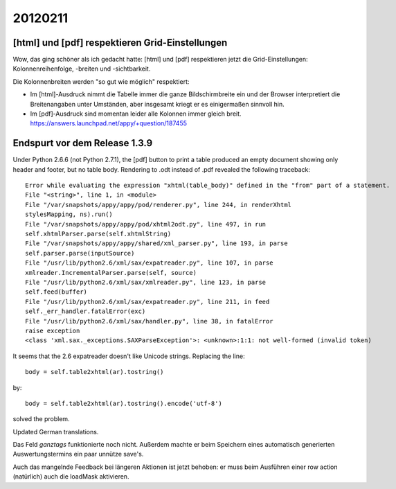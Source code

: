 20120211
========

[html] und [pdf] respektieren Grid-Einstellungen
------------------------------------------------

Wow, das ging schöner als ich gedacht hatte:
[html] und [pdf] respektieren jetzt die Grid-Einstellungen: 
Kolonnenreihenfolge, -breiten und -sichtbarkeit.

Die Kolonnenbreiten werden "so gut wie möglich" respektiert:

- Im [html]-Ausdruck nimmt die Tabelle immer die ganze Bildschirmbreite 
  ein und der Browser interpretiert die Breitenangaben unter Umständen, 
  aber insgesamt kriegt er es einigermaßen sinnvoll hin.

- Im [pdf]-Ausdruck sind momentan leider alle Kolonnen immer gleich breit. 
  https://answers.launchpad.net/appy/+question/187455


Endspurt vor dem Release 1.3.9
------------------------------

Under Python 2.6.6 (not Python 2.7.1), 
the [pdf] button to print a table produced an empty document 
showing only header and footer, but no table body.
Rendering to .odt instead of .pdf revealed the following traceback::

  Error while evaluating the expression "xhtml(table_body)" defined in the "from" part of a statement.
  File "<string>", line 1, in <module>
  File "/var/snapshots/appy/appy/pod/renderer.py", line 244, in renderXhtml
  stylesMapping, ns).run()
  File "/var/snapshots/appy/appy/pod/xhtml2odt.py", line 497, in run
  self.xhtmlParser.parse(self.xhtmlString)
  File "/var/snapshots/appy/appy/shared/xml_parser.py", line 193, in parse
  self.parser.parse(inputSource)
  File "/usr/lib/python2.6/xml/sax/expatreader.py", line 107, in parse
  xmlreader.IncrementalParser.parse(self, source)
  File "/usr/lib/python2.6/xml/sax/xmlreader.py", line 123, in parse
  self.feed(buffer)
  File "/usr/lib/python2.6/xml/sax/expatreader.py", line 211, in feed
  self._err_handler.fatalError(exc)
  File "/usr/lib/python2.6/xml/sax/handler.py", line 38, in fatalError
  raise exception
  <class 'xml.sax._exceptions.SAXParseException'>: <unknown>:1:1: not well-formed (invalid token)

It seems that the 2.6 expatreader doesn't like Unicode strings.
Replacing the line::

    body = self.table2xhtml(ar).tostring()
    
by::    

    body = self.table2xhtml(ar).tostring().encode('utf-8')

solved the problem.

Updated German translations.

Das Feld `ganztags` funktionierte noch nicht. Außerdem machte er beim 
Speichern eines automatisch generierten Auswertungstermins ein paar 
unnütze save's.

Auch das mangelnde Feedback bei längeren Aktionen ist jetzt behoben: er 
muss beim Ausführen einer row action (natürlich) auch die loadMask 
aktivieren.


